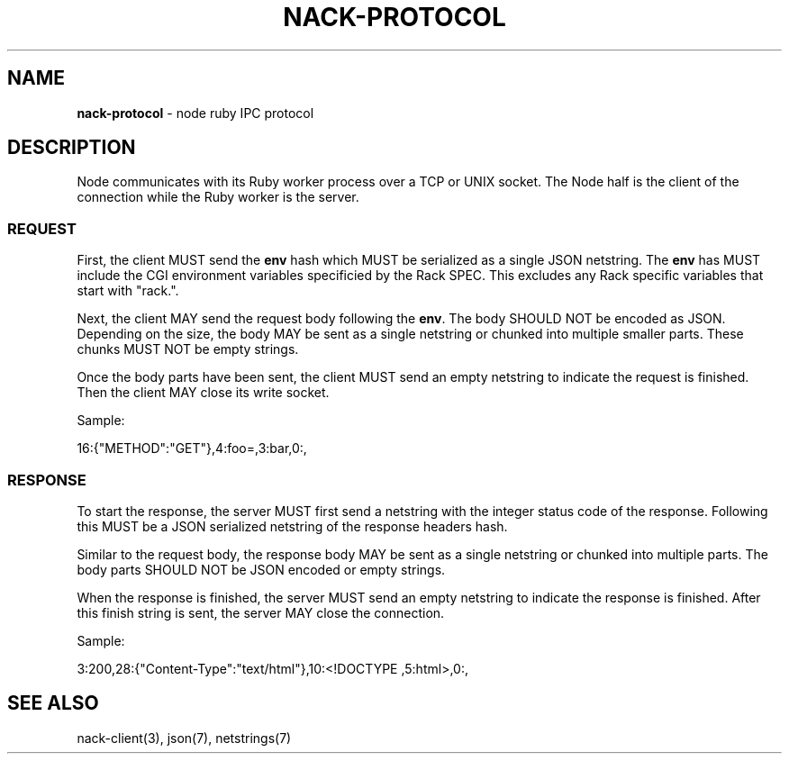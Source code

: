 .\" generated with Ronn/v0.7.3
.\" http://github.com/rtomayko/ronn/tree/0.7.3
.
.TH "NACK\-PROTOCOL" "7" "October 2010" "" ""
.
.SH "NAME"
\fBnack\-protocol\fR \- node ruby IPC protocol
.
.SH "DESCRIPTION"
Node communicates with its Ruby worker process over a TCP or UNIX socket\. The Node half is the client of the connection while the Ruby worker is the server\.
.
.SS "REQUEST"
First, the client MUST send the \fBenv\fR hash which MUST be serialized as a single JSON netstring\. The \fBenv\fR has MUST include the CGI environment variables specificied by the Rack SPEC\. This excludes any Rack specific variables that start with "rack\."\.
.
.P
Next, the client MAY send the request body following the \fBenv\fR\. The body SHOULD NOT be encoded as JSON\. Depending on the size, the body MAY be sent as a single netstring or chunked into multiple smaller parts\. These chunks MUST NOT be empty strings\.
.
.P
Once the body parts have been sent, the client MUST send an empty netstring to indicate the request is finished\. Then the client MAY close its write socket\.
.
.P
Sample:
.
.P
16:{"METHOD":"GET"},4:foo=,3:bar,0:,
.
.SS "RESPONSE"
To start the response, the server MUST first send a netstring with the integer status code of the response\. Following this MUST be a JSON serialized netstring of the response headers hash\.
.
.P
Similar to the request body, the response body MAY be sent as a single netstring or chunked into multiple parts\. The body parts SHOULD NOT be JSON encoded or empty strings\.
.
.P
When the response is finished, the server MUST send an empty netstring to indicate the response is finished\. After this finish string is sent, the server MAY close the connection\.
.
.P
Sample:
.
.P
3:200,28:{"Content\-Type":"text/html"},10:<!DOCTYPE ,5:html>,0:,
.
.SH "SEE ALSO"
nack\-client(3), json(7), netstrings(7)
